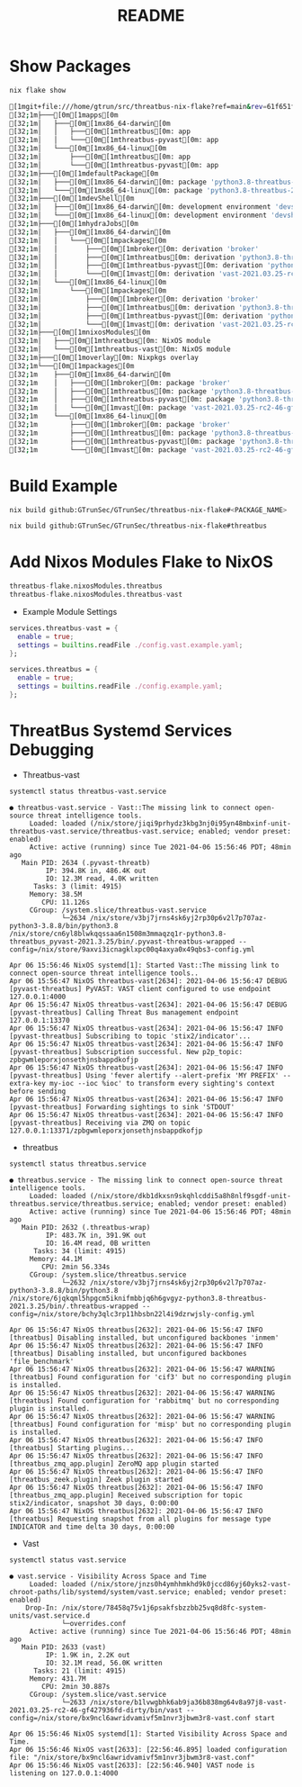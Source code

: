 #+TITLE: README
#+PROPERTY: header-args:sh :prologue "exec 2>&1" :epilogue ":"
* Show Packages
#+begin_src sh :async t :exports both :results code
nix flake show
#+end_src

#+RESULTS:
#+begin_src sh
[1mgit+file:///home/gtrun/src/threatbus-nix-flake?ref=main&rev=61f651f19235e8dbbda219993abdb3352af0ff0e[0m
[32;1m├───[0m[1mapps[0m
[32;1m│   ├───[0m[1mx86_64-darwin[0m
[32;1m│   │   ├───[0m[1mthreatbus[0m: app
[32;1m│   │   └───[0m[1mthreatbus-pyvast[0m: app
[32;1m│   └───[0m[1mx86_64-linux[0m
[32;1m│       ├───[0m[1mthreatbus[0m: app
[32;1m│       └───[0m[1mthreatbus-pyvast[0m: app
[32;1m├───[0m[1mdefaultPackage[0m
[32;1m│   ├───[0m[1mx86_64-darwin[0m: package 'python3.8-threatbus-2021.3.25'
[32;1m│   └───[0m[1mx86_64-linux[0m: package 'python3.8-threatbus-2021.3.25'
[32;1m├───[0m[1mdevShell[0m
[32;1m│   ├───[0m[1mx86_64-darwin[0m: development environment 'devshell'
[32;1m│   └───[0m[1mx86_64-linux[0m: development environment 'devshell'
[32;1m├───[0m[1mhydraJobs[0m
[32;1m│   ├───[0m[1mx86_64-darwin[0m
[32;1m│   │   └───[0m[1mpackages[0m
[32;1m│   │       ├───[0m[1mbroker[0m: derivation 'broker'
[32;1m│   │       ├───[0m[1mthreatbus[0m: derivation 'python3.8-threatbus-2021.3.25'
[32;1m│   │       ├───[0m[1mthreatbus-pyvast[0m: derivation 'python3.8-threatbus_pyvast-2021.3.25'
[32;1m│   │       └───[0m[1mvast[0m: derivation 'vast-2021.03.25-rc2-46-gf427936fd-dirty'
[32;1m│   └───[0m[1mx86_64-linux[0m
[32;1m│       └───[0m[1mpackages[0m
[32;1m│           ├───[0m[1mbroker[0m: derivation 'broker'
[32;1m│           ├───[0m[1mthreatbus[0m: derivation 'python3.8-threatbus-2021.3.25'
[32;1m│           ├───[0m[1mthreatbus-pyvast[0m: derivation 'python3.8-threatbus_pyvast-2021.3.25'
[32;1m│           └───[0m[1mvast[0m: derivation 'vast-2021.03.25-rc2-46-gf427936fd-dirty'
[32;1m├───[0m[1mnixosModules[0m
[32;1m│   ├───[0m[1mthreatbus[0m: NixOS module
[32;1m│   └───[0m[1mthreatbus-vast[0m: NixOS module
[32;1m├───[0m[1moverlay[0m: Nixpkgs overlay
[32;1m└───[0m[1mpackages[0m
[32;1m    ├───[0m[1mx86_64-darwin[0m
[32;1m    │   ├───[0m[1mbroker[0m: package 'broker'
[32;1m    │   ├───[0m[1mthreatbus[0m: package 'python3.8-threatbus-2021.3.25'
[32;1m    │   ├───[0m[1mthreatbus-pyvast[0m: package 'python3.8-threatbus_pyvast-2021.3.25'
[32;1m    │   └───[0m[1mvast[0m: package 'vast-2021.03.25-rc2-46-gf427936fd-dirty'
[32;1m    └───[0m[1mx86_64-linux[0m
[32;1m        ├───[0m[1mbroker[0m: package 'broker'
[32;1m        ├───[0m[1mthreatbus[0m: package 'python3.8-threatbus-2021.3.25'
[32;1m        ├───[0m[1mthreatbus-pyvast[0m: package 'python3.8-threatbus_pyvast-2021.3.25'
[32;1m        └───[0m[1mvast[0m: package 'vast-2021.03.25-rc2-46-gf427936fd-dirty'
#+end_src

* Build Example

#+begin_src sh :async t :exports both :results output
nix build github:GTrunSec/GTrunSec/threatbus-nix-flake#<PACKAGE_NAME>
#+end_src

#+begin_src sh :async t :exports both :results output
nix build github:GTrunSec/GTrunSec/threatbus-nix-flake#threatbus
#+end_src

* Add Nixos Modules Flake to NixOS

#+begin_src nix :async t :exports both :results output
threatbus-flake.nixosModules.threatbus
threatbus-flake.nixosModules.threatbus-vast
#+end_src

- Example Module Settings

#+begin_src nix :async t :exports both :results output
  services.threatbus-vast = {
    enable = true;
    settings = builtins.readFile ./config.vast.example.yaml;
  };

  services.threatbus = {
    enable = true;
    settings = builtins.readFile ./config.example.yaml;
  };
#+end_src

* ThreatBus Systemd Services Debugging

- Threatbus-vast

#+begin_src sh :async t :exports both :results output
systemctl status threatbus-vast.service
#+end_src

#+RESULTS:
#+begin_example
● threatbus-vast.service - Vast::The missing link to connect open-source threat intelligence tools.
     Loaded: loaded (/nix/store/jiqi9prhydz3kbg3nj0i95yn48mbxinf-unit-threatbus-vast.service/threatbus-vast.service; enabled; vendor preset: enabled)
     Active: active (running) since Tue 2021-04-06 15:56:46 PDT; 48min ago
   Main PID: 2634 (.pyvast-threatb)
         IP: 394.8K in, 486.4K out
         IO: 12.3M read, 4.0K written
      Tasks: 3 (limit: 4915)
     Memory: 38.5M
        CPU: 11.126s
     CGroup: /system.slice/threatbus-vast.service
             └─2634 /nix/store/v3bj7jrns4sk6yj2rp30p6v2l7p707az-python3-3.8.8/bin/python3.8 /nix/store/cn6yl8blwkqqssaa6n1508m3mmaqzq1r-python3.8-threatbus_pyvast-2021.3.25/bin/.pyvast-threatbus-wrapped --config=/nix/store/9axvi3icnagklxpc00q4axya0x49qbs3-config.yml

Apr 06 15:56:46 NixOS systemd[1]: Started Vast::The missing link to connect open-source threat intelligence tools..
Apr 06 15:56:47 NixOS threatbus-vast[2634]: 2021-04-06 15:56:47 DEBUG    [pyvast-threatbus] PyVAST: VAST client configured to use endpoint 127.0.0.1:4000
Apr 06 15:56:47 NixOS threatbus-vast[2634]: 2021-04-06 15:56:47 DEBUG    [pyvast-threatbus] Calling Threat Bus management endpoint 127.0.0.1:13370
Apr 06 15:56:47 NixOS threatbus-vast[2634]: 2021-04-06 15:56:47 INFO     [pyvast-threatbus] Subscribing to topic 'stix2/indicator'...
Apr 06 15:56:47 NixOS threatbus-vast[2634]: 2021-04-06 15:56:47 INFO     [pyvast-threatbus] Subscription successful. New p2p_topic: zpbgwmleporxjonsethjnsbappdkofjp
Apr 06 15:56:47 NixOS threatbus-vast[2634]: 2021-04-06 15:56:47 INFO     [pyvast-threatbus] Using 'fever alertify --alert-prefix 'MY PREFIX' --extra-key my-ioc --ioc %ioc' to transform every sighting's context before sending
Apr 06 15:56:47 NixOS threatbus-vast[2634]: 2021-04-06 15:56:47 INFO     [pyvast-threatbus] Forwarding sightings to sink 'STDOUT'
Apr 06 15:56:47 NixOS threatbus-vast[2634]: 2021-04-06 15:56:47 INFO     [pyvast-threatbus] Receiving via ZMQ on topic 127.0.0.1:13371/zpbgwmleporxjonsethjnsbappdkofjp
#+end_example

- threatbus

#+begin_src sh :async t :exports both :results output
systemctl status threatbus.service
#+end_src

#+RESULTS:
#+begin_example
● threatbus.service - The missing link to connect open-source threat intelligence tools.
     Loaded: loaded (/nix/store/dkb1dkxsn9skqhlcddi5a8h8nlf9sgdf-unit-threatbus.service/threatbus.service; enabled; vendor preset: enabled)
     Active: active (running) since Tue 2021-04-06 15:56:46 PDT; 48min ago
   Main PID: 2632 (.threatbus-wrap)
         IP: 483.7K in, 391.9K out
         IO: 16.4M read, 0B written
      Tasks: 34 (limit: 4915)
     Memory: 44.1M
        CPU: 2min 56.334s
     CGroup: /system.slice/threatbus.service
             └─2632 /nix/store/v3bj7jrns4sk6yj2rp30p6v2l7p707az-python3-3.8.8/bin/python3.8 /nix/store/6jqkqml5hpgcm5iknifmbbjq6h6gvgyz-python3.8-threatbus-2021.3.25/bin/.threatbus-wrapped --config=/nix/store/bchy3qlc3rp11hbsbn22l4i9dzrwjsly-config.yml

Apr 06 15:56:47 NixOS threatbus[2632]: 2021-04-06 15:56:47 INFO     [threatbus] Disabling installed, but unconfigured backbones 'inmem'
Apr 06 15:56:47 NixOS threatbus[2632]: 2021-04-06 15:56:47 INFO     [threatbus] Disabling installed, but unconfigured backbones 'file_benchmark'
Apr 06 15:56:47 NixOS threatbus[2632]: 2021-04-06 15:56:47 WARNING  [threatbus] Found configuration for 'cif3' but no corresponding plugin is installed.
Apr 06 15:56:47 NixOS threatbus[2632]: 2021-04-06 15:56:47 WARNING  [threatbus] Found configuration for 'rabbitmq' but no corresponding plugin is installed.
Apr 06 15:56:47 NixOS threatbus[2632]: 2021-04-06 15:56:47 WARNING  [threatbus] Found configuration for 'misp' but no corresponding plugin is installed.
Apr 06 15:56:47 NixOS threatbus[2632]: 2021-04-06 15:56:47 INFO     [threatbus] Starting plugins...
Apr 06 15:56:47 NixOS threatbus[2632]: 2021-04-06 15:56:47 INFO     [threatbus_zmq_app.plugin] ZeroMQ app plugin started
Apr 06 15:56:47 NixOS threatbus[2632]: 2021-04-06 15:56:47 INFO     [threatbus_zeek.plugin] Zeek plugin started
Apr 06 15:56:47 NixOS threatbus[2632]: 2021-04-06 15:56:47 INFO     [threatbus_zmq_app.plugin] Received subscription for topic stix2/indicator, snapshot 30 days, 0:00:00
Apr 06 15:56:47 NixOS threatbus[2632]: 2021-04-06 15:56:47 INFO     [threatbus] Requesting snapshot from all plugins for message type INDICATOR and time delta 30 days, 0:00:00
#+end_example


- Vast

#+begin_src sh :async t :exports both :results output
systemctl status vast.service
#+end_src

#+RESULTS:
#+begin_example
● vast.service - Visibility Across Space and Time
     Loaded: loaded (/nix/store/jnzs0h4ymhhmkhd9k0jccd86yj60yks2-vast-chroot-paths/lib/systemd/system/vast.service; enabled; vendor preset: enabled)
    Drop-In: /nix/store/78458q75v1j6psakfsbzzbb25vq8d8fc-system-units/vast.service.d
             └─overrides.conf
     Active: active (running) since Tue 2021-04-06 15:56:46 PDT; 48min ago
   Main PID: 2633 (vast)
         IP: 1.9K in, 2.2K out
         IO: 32.1M read, 56.0K written
      Tasks: 21 (limit: 4915)
     Memory: 431.7M
        CPU: 2min 30.887s
     CGroup: /system.slice/vast.service
             └─2633 /nix/store/b1lvwgbhk6ab9ja36b838mg64v8a97j8-vast-2021.03.25-rc2-46-gf427936fd-dirty/bin/vast --config=/nix/store/bx9ncl6awridvamivf5m1nvr3jbwm3r8-vast.conf start

Apr 06 15:56:46 NixOS systemd[1]: Started Visibility Across Space and Time.
Apr 06 15:56:46 NixOS vast[2633]: [22:56:46.895] loaded configuration file: "/nix/store/bx9ncl6awridvamivf5m1nvr3jbwm3r8-vast.conf"
Apr 06 15:56:46 NixOS vast[2633]: [22:56:46.940] VAST node is listening on 127.0.0.1:4000
#+end_example
